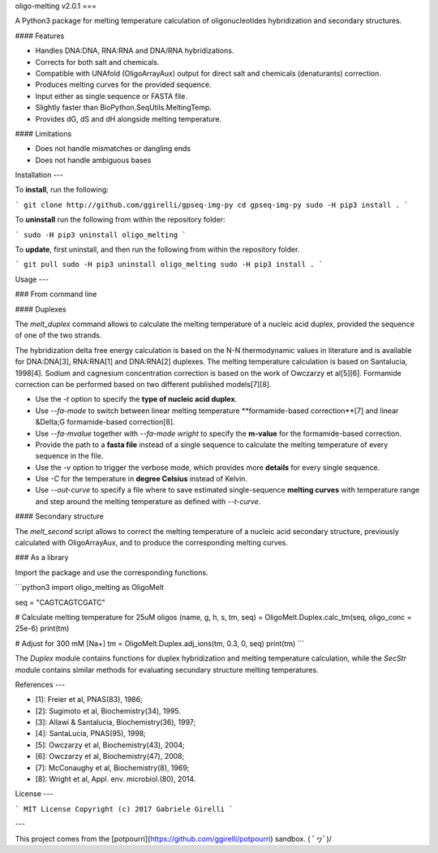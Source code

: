 oligo-melting v2.0.1
===

A Python3 package for melting temperature calculation of oligonucleotides hybridization and secondary structures.

#### Features

* Handles DNA:DNA, RNA:RNA and DNA/RNA hybridizations.
* Corrects for both salt and chemicals.
* Compatible with UNAfold (OligoArrayAux) output for direct salt and chemicals (denaturants) correction.
* Produces melting curves for the provided sequence.
* Input either as single sequence or FASTA file.
* Slightly faster than BioPython.SeqUtils.MeltingTemp.
* Provides dG, dS and dH alongside melting temperature.

#### Limitations

* Does not handle mismatches or dangling ends
* Does not handle ambiguous bases

Installation
---

To **install**, run the following:

```
git clone http://github.com/ggirelli/gpseq-img-py
cd gpseq-img-py
sudo -H pip3 install .
```

To **uninstall** run the following from within the repository folder:

```
sudo -H pip3 uninstall oligo_melting
```

To **update**, first uninstall, and then run the following from within the repository folder.

```
git pull
sudo -H pip3 uninstall oligo_melting
sudo -H pip3 install .
```

Usage
---

### From command line

#### Duplexes

The `melt_duplex` command allows to calculate the melting temperature of a nucleic acid duplex, provided the sequence of one of the two strands.

The hybridization delta free energy calculation is based on the N-N thermodynamic values in literature and is available for DNA:DNA[3], RNA:RNA[1] and DNA:RNA[2] duplexes. The melting temperature calculation is based on Santalucia, 1998[4]. Sodium and cagnesium concentration correction is based on the work of Owczarzy et al[5][6]. Formamide correction can be performed based on two different published models[7][8].

* Use the `-t` option to specify the **type of nucleic acid duplex**.
* Use `--fa-mode` to switch between linear melting temperature **formamide-based correction**[7] and linear &Delta;G formamide-based correction[8].
* Use `--fa-mvalue` together with `--fa-mode wright` to specify the **m-value** for the formamide-based correction.
* Provide the path to a **fasta file** instead of a single sequence to calculate the melting temperature of every sequence in the file.
* Use the `-v` option to trigger the verbose mode, which provides more **details** for every single sequence.
* Use `-C` for the temperature in **degree Celsius** instead of Kelvin.
* Use `--out-curve` to specify a file where to save estimated single-sequence **melting curves** with temperature range and step around the melting temperature as defined with `--t-curve`.

#### Secondary structure

The `melt_second` script allows to correct the melting temperature of a nucleic acid secondary structure, previously calculated with OligoArrayAux, and to produce the corresponding melting curves.

### As a library

Import the package and use the corresponding functions.

```python3
import oligo_melting as OligoMelt

seq = "CAGTCAGTCGATC"

# Calculate melting temperature for 25uM oligos
(name, g, h, s, tm, seq) = OligoMelt.Duplex.calc_tm(seq, oligo_conc = 25e-6)
print(tm)

# Adjust for 300 mM [Na+]
tm = OligoMelt.Duplex.adj_ions(tm, 0.3, 0, seq)
print(tm)
```

The `Duplex` module contains functions for duplex hybridization and melting temperature calculation, while the `SecStr` module contains similar methods for evaluating secundary structure melting temperatures.

References
---

* [1]: Freier et al, PNAS(83), 1986;
* [2]: Sugimoto et al, Biochemistry(34), 1995.
* [3]: Allawi & Santalucia, Biochemistry(36), 1997;
* [4]: SantaLucia, PNAS(95), 1998;
* [5]: Owczarzy et al, Biochemistry(43), 2004;
* [6]: Owczarzy et al, Biochemistry(47), 2008;
* [7]: McConaughy et al, Biochemistry(8), 1969;
* [8]: Wright et al, Appl. env. microbiol.(80), 2014.

License
---

```
MIT License
Copyright (c) 2017 Gabriele Girelli
```

---

This project comes from the [potpourri](https://github.com/ggirelli/potpourri) sandbox.  \( ﾟヮﾟ)/